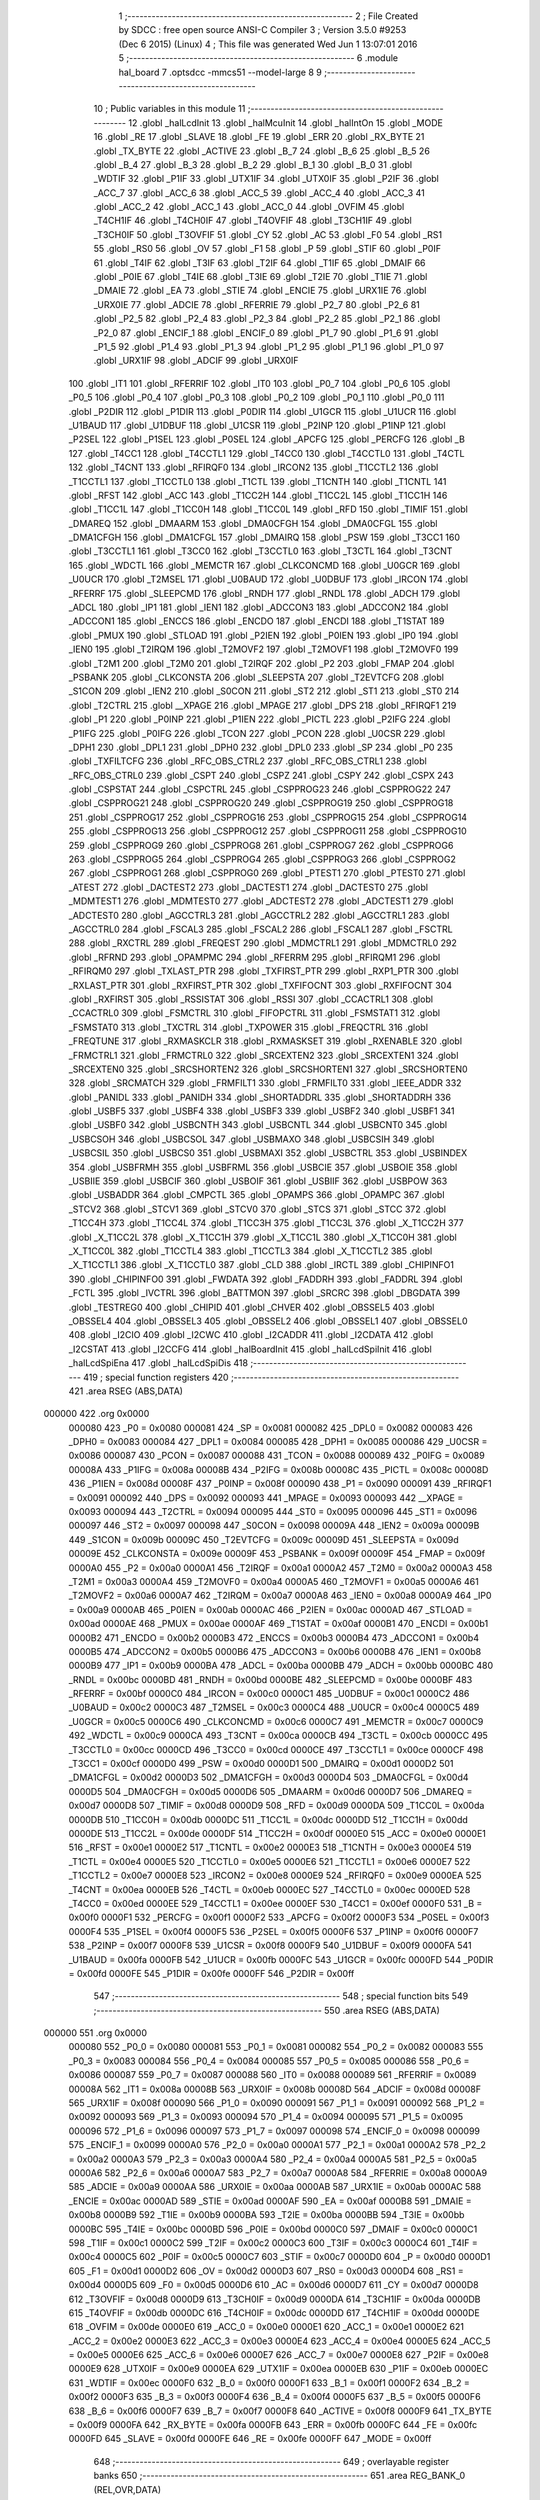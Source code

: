                                       1 ;--------------------------------------------------------
                                      2 ; File Created by SDCC : free open source ANSI-C Compiler
                                      3 ; Version 3.5.0 #9253 (Dec  6 2015) (Linux)
                                      4 ; This file was generated Wed Jun  1 13:07:01 2016
                                      5 ;--------------------------------------------------------
                                      6 	.module hal_board
                                      7 	.optsdcc -mmcs51 --model-large
                                      8 	
                                      9 ;--------------------------------------------------------
                                     10 ; Public variables in this module
                                     11 ;--------------------------------------------------------
                                     12 	.globl _halLcdInit
                                     13 	.globl _halMcuInit
                                     14 	.globl _halIntOn
                                     15 	.globl _MODE
                                     16 	.globl _RE
                                     17 	.globl _SLAVE
                                     18 	.globl _FE
                                     19 	.globl _ERR
                                     20 	.globl _RX_BYTE
                                     21 	.globl _TX_BYTE
                                     22 	.globl _ACTIVE
                                     23 	.globl _B_7
                                     24 	.globl _B_6
                                     25 	.globl _B_5
                                     26 	.globl _B_4
                                     27 	.globl _B_3
                                     28 	.globl _B_2
                                     29 	.globl _B_1
                                     30 	.globl _B_0
                                     31 	.globl _WDTIF
                                     32 	.globl _P1IF
                                     33 	.globl _UTX1IF
                                     34 	.globl _UTX0IF
                                     35 	.globl _P2IF
                                     36 	.globl _ACC_7
                                     37 	.globl _ACC_6
                                     38 	.globl _ACC_5
                                     39 	.globl _ACC_4
                                     40 	.globl _ACC_3
                                     41 	.globl _ACC_2
                                     42 	.globl _ACC_1
                                     43 	.globl _ACC_0
                                     44 	.globl _OVFIM
                                     45 	.globl _T4CH1IF
                                     46 	.globl _T4CH0IF
                                     47 	.globl _T4OVFIF
                                     48 	.globl _T3CH1IF
                                     49 	.globl _T3CH0IF
                                     50 	.globl _T3OVFIF
                                     51 	.globl _CY
                                     52 	.globl _AC
                                     53 	.globl _F0
                                     54 	.globl _RS1
                                     55 	.globl _RS0
                                     56 	.globl _OV
                                     57 	.globl _F1
                                     58 	.globl _P
                                     59 	.globl _STIF
                                     60 	.globl _P0IF
                                     61 	.globl _T4IF
                                     62 	.globl _T3IF
                                     63 	.globl _T2IF
                                     64 	.globl _T1IF
                                     65 	.globl _DMAIF
                                     66 	.globl _P0IE
                                     67 	.globl _T4IE
                                     68 	.globl _T3IE
                                     69 	.globl _T2IE
                                     70 	.globl _T1IE
                                     71 	.globl _DMAIE
                                     72 	.globl _EA
                                     73 	.globl _STIE
                                     74 	.globl _ENCIE
                                     75 	.globl _URX1IE
                                     76 	.globl _URX0IE
                                     77 	.globl _ADCIE
                                     78 	.globl _RFERRIE
                                     79 	.globl _P2_7
                                     80 	.globl _P2_6
                                     81 	.globl _P2_5
                                     82 	.globl _P2_4
                                     83 	.globl _P2_3
                                     84 	.globl _P2_2
                                     85 	.globl _P2_1
                                     86 	.globl _P2_0
                                     87 	.globl _ENCIF_1
                                     88 	.globl _ENCIF_0
                                     89 	.globl _P1_7
                                     90 	.globl _P1_6
                                     91 	.globl _P1_5
                                     92 	.globl _P1_4
                                     93 	.globl _P1_3
                                     94 	.globl _P1_2
                                     95 	.globl _P1_1
                                     96 	.globl _P1_0
                                     97 	.globl _URX1IF
                                     98 	.globl _ADCIF
                                     99 	.globl _URX0IF
                                    100 	.globl _IT1
                                    101 	.globl _RFERRIF
                                    102 	.globl _IT0
                                    103 	.globl _P0_7
                                    104 	.globl _P0_6
                                    105 	.globl _P0_5
                                    106 	.globl _P0_4
                                    107 	.globl _P0_3
                                    108 	.globl _P0_2
                                    109 	.globl _P0_1
                                    110 	.globl _P0_0
                                    111 	.globl _P2DIR
                                    112 	.globl _P1DIR
                                    113 	.globl _P0DIR
                                    114 	.globl _U1GCR
                                    115 	.globl _U1UCR
                                    116 	.globl _U1BAUD
                                    117 	.globl _U1DBUF
                                    118 	.globl _U1CSR
                                    119 	.globl _P2INP
                                    120 	.globl _P1INP
                                    121 	.globl _P2SEL
                                    122 	.globl _P1SEL
                                    123 	.globl _P0SEL
                                    124 	.globl _APCFG
                                    125 	.globl _PERCFG
                                    126 	.globl _B
                                    127 	.globl _T4CC1
                                    128 	.globl _T4CCTL1
                                    129 	.globl _T4CC0
                                    130 	.globl _T4CCTL0
                                    131 	.globl _T4CTL
                                    132 	.globl _T4CNT
                                    133 	.globl _RFIRQF0
                                    134 	.globl _IRCON2
                                    135 	.globl _T1CCTL2
                                    136 	.globl _T1CCTL1
                                    137 	.globl _T1CCTL0
                                    138 	.globl _T1CTL
                                    139 	.globl _T1CNTH
                                    140 	.globl _T1CNTL
                                    141 	.globl _RFST
                                    142 	.globl _ACC
                                    143 	.globl _T1CC2H
                                    144 	.globl _T1CC2L
                                    145 	.globl _T1CC1H
                                    146 	.globl _T1CC1L
                                    147 	.globl _T1CC0H
                                    148 	.globl _T1CC0L
                                    149 	.globl _RFD
                                    150 	.globl _TIMIF
                                    151 	.globl _DMAREQ
                                    152 	.globl _DMAARM
                                    153 	.globl _DMA0CFGH
                                    154 	.globl _DMA0CFGL
                                    155 	.globl _DMA1CFGH
                                    156 	.globl _DMA1CFGL
                                    157 	.globl _DMAIRQ
                                    158 	.globl _PSW
                                    159 	.globl _T3CC1
                                    160 	.globl _T3CCTL1
                                    161 	.globl _T3CC0
                                    162 	.globl _T3CCTL0
                                    163 	.globl _T3CTL
                                    164 	.globl _T3CNT
                                    165 	.globl _WDCTL
                                    166 	.globl _MEMCTR
                                    167 	.globl _CLKCONCMD
                                    168 	.globl _U0GCR
                                    169 	.globl _U0UCR
                                    170 	.globl _T2MSEL
                                    171 	.globl _U0BAUD
                                    172 	.globl _U0DBUF
                                    173 	.globl _IRCON
                                    174 	.globl _RFERRF
                                    175 	.globl _SLEEPCMD
                                    176 	.globl _RNDH
                                    177 	.globl _RNDL
                                    178 	.globl _ADCH
                                    179 	.globl _ADCL
                                    180 	.globl _IP1
                                    181 	.globl _IEN1
                                    182 	.globl _ADCCON3
                                    183 	.globl _ADCCON2
                                    184 	.globl _ADCCON1
                                    185 	.globl _ENCCS
                                    186 	.globl _ENCDO
                                    187 	.globl _ENCDI
                                    188 	.globl _T1STAT
                                    189 	.globl _PMUX
                                    190 	.globl _STLOAD
                                    191 	.globl _P2IEN
                                    192 	.globl _P0IEN
                                    193 	.globl _IP0
                                    194 	.globl _IEN0
                                    195 	.globl _T2IRQM
                                    196 	.globl _T2MOVF2
                                    197 	.globl _T2MOVF1
                                    198 	.globl _T2MOVF0
                                    199 	.globl _T2M1
                                    200 	.globl _T2M0
                                    201 	.globl _T2IRQF
                                    202 	.globl _P2
                                    203 	.globl _FMAP
                                    204 	.globl _PSBANK
                                    205 	.globl _CLKCONSTA
                                    206 	.globl _SLEEPSTA
                                    207 	.globl _T2EVTCFG
                                    208 	.globl _S1CON
                                    209 	.globl _IEN2
                                    210 	.globl _S0CON
                                    211 	.globl _ST2
                                    212 	.globl _ST1
                                    213 	.globl _ST0
                                    214 	.globl _T2CTRL
                                    215 	.globl __XPAGE
                                    216 	.globl _MPAGE
                                    217 	.globl _DPS
                                    218 	.globl _RFIRQF1
                                    219 	.globl _P1
                                    220 	.globl _P0INP
                                    221 	.globl _P1IEN
                                    222 	.globl _PICTL
                                    223 	.globl _P2IFG
                                    224 	.globl _P1IFG
                                    225 	.globl _P0IFG
                                    226 	.globl _TCON
                                    227 	.globl _PCON
                                    228 	.globl _U0CSR
                                    229 	.globl _DPH1
                                    230 	.globl _DPL1
                                    231 	.globl _DPH0
                                    232 	.globl _DPL0
                                    233 	.globl _SP
                                    234 	.globl _P0
                                    235 	.globl _TXFILTCFG
                                    236 	.globl _RFC_OBS_CTRL2
                                    237 	.globl _RFC_OBS_CTRL1
                                    238 	.globl _RFC_OBS_CTRL0
                                    239 	.globl _CSPT
                                    240 	.globl _CSPZ
                                    241 	.globl _CSPY
                                    242 	.globl _CSPX
                                    243 	.globl _CSPSTAT
                                    244 	.globl _CSPCTRL
                                    245 	.globl _CSPPROG23
                                    246 	.globl _CSPPROG22
                                    247 	.globl _CSPPROG21
                                    248 	.globl _CSPPROG20
                                    249 	.globl _CSPPROG19
                                    250 	.globl _CSPPROG18
                                    251 	.globl _CSPPROG17
                                    252 	.globl _CSPPROG16
                                    253 	.globl _CSPPROG15
                                    254 	.globl _CSPPROG14
                                    255 	.globl _CSPPROG13
                                    256 	.globl _CSPPROG12
                                    257 	.globl _CSPPROG11
                                    258 	.globl _CSPPROG10
                                    259 	.globl _CSPPROG9
                                    260 	.globl _CSPPROG8
                                    261 	.globl _CSPPROG7
                                    262 	.globl _CSPPROG6
                                    263 	.globl _CSPPROG5
                                    264 	.globl _CSPPROG4
                                    265 	.globl _CSPPROG3
                                    266 	.globl _CSPPROG2
                                    267 	.globl _CSPPROG1
                                    268 	.globl _CSPPROG0
                                    269 	.globl _PTEST1
                                    270 	.globl _PTEST0
                                    271 	.globl _ATEST
                                    272 	.globl _DACTEST2
                                    273 	.globl _DACTEST1
                                    274 	.globl _DACTEST0
                                    275 	.globl _MDMTEST1
                                    276 	.globl _MDMTEST0
                                    277 	.globl _ADCTEST2
                                    278 	.globl _ADCTEST1
                                    279 	.globl _ADCTEST0
                                    280 	.globl _AGCCTRL3
                                    281 	.globl _AGCCTRL2
                                    282 	.globl _AGCCTRL1
                                    283 	.globl _AGCCTRL0
                                    284 	.globl _FSCAL3
                                    285 	.globl _FSCAL2
                                    286 	.globl _FSCAL1
                                    287 	.globl _FSCTRL
                                    288 	.globl _RXCTRL
                                    289 	.globl _FREQEST
                                    290 	.globl _MDMCTRL1
                                    291 	.globl _MDMCTRL0
                                    292 	.globl _RFRND
                                    293 	.globl _OPAMPMC
                                    294 	.globl _RFERRM
                                    295 	.globl _RFIRQM1
                                    296 	.globl _RFIRQM0
                                    297 	.globl _TXLAST_PTR
                                    298 	.globl _TXFIRST_PTR
                                    299 	.globl _RXP1_PTR
                                    300 	.globl _RXLAST_PTR
                                    301 	.globl _RXFIRST_PTR
                                    302 	.globl _TXFIFOCNT
                                    303 	.globl _RXFIFOCNT
                                    304 	.globl _RXFIRST
                                    305 	.globl _RSSISTAT
                                    306 	.globl _RSSI
                                    307 	.globl _CCACTRL1
                                    308 	.globl _CCACTRL0
                                    309 	.globl _FSMCTRL
                                    310 	.globl _FIFOPCTRL
                                    311 	.globl _FSMSTAT1
                                    312 	.globl _FSMSTAT0
                                    313 	.globl _TXCTRL
                                    314 	.globl _TXPOWER
                                    315 	.globl _FREQCTRL
                                    316 	.globl _FREQTUNE
                                    317 	.globl _RXMASKCLR
                                    318 	.globl _RXMASKSET
                                    319 	.globl _RXENABLE
                                    320 	.globl _FRMCTRL1
                                    321 	.globl _FRMCTRL0
                                    322 	.globl _SRCEXTEN2
                                    323 	.globl _SRCEXTEN1
                                    324 	.globl _SRCEXTEN0
                                    325 	.globl _SRCSHORTEN2
                                    326 	.globl _SRCSHORTEN1
                                    327 	.globl _SRCSHORTEN0
                                    328 	.globl _SRCMATCH
                                    329 	.globl _FRMFILT1
                                    330 	.globl _FRMFILT0
                                    331 	.globl _IEEE_ADDR
                                    332 	.globl _PANIDL
                                    333 	.globl _PANIDH
                                    334 	.globl _SHORTADDRL
                                    335 	.globl _SHORTADDRH
                                    336 	.globl _USBF5
                                    337 	.globl _USBF4
                                    338 	.globl _USBF3
                                    339 	.globl _USBF2
                                    340 	.globl _USBF1
                                    341 	.globl _USBF0
                                    342 	.globl _USBCNTH
                                    343 	.globl _USBCNTL
                                    344 	.globl _USBCNT0
                                    345 	.globl _USBCSOH
                                    346 	.globl _USBCSOL
                                    347 	.globl _USBMAXO
                                    348 	.globl _USBCSIH
                                    349 	.globl _USBCSIL
                                    350 	.globl _USBCS0
                                    351 	.globl _USBMAXI
                                    352 	.globl _USBCTRL
                                    353 	.globl _USBINDEX
                                    354 	.globl _USBFRMH
                                    355 	.globl _USBFRML
                                    356 	.globl _USBCIE
                                    357 	.globl _USBOIE
                                    358 	.globl _USBIIE
                                    359 	.globl _USBCIF
                                    360 	.globl _USBOIF
                                    361 	.globl _USBIIF
                                    362 	.globl _USBPOW
                                    363 	.globl _USBADDR
                                    364 	.globl _CMPCTL
                                    365 	.globl _OPAMPS
                                    366 	.globl _OPAMPC
                                    367 	.globl _STCV2
                                    368 	.globl _STCV1
                                    369 	.globl _STCV0
                                    370 	.globl _STCS
                                    371 	.globl _STCC
                                    372 	.globl _T1CC4H
                                    373 	.globl _T1CC4L
                                    374 	.globl _T1CC3H
                                    375 	.globl _T1CC3L
                                    376 	.globl _X_T1CC2H
                                    377 	.globl _X_T1CC2L
                                    378 	.globl _X_T1CC1H
                                    379 	.globl _X_T1CC1L
                                    380 	.globl _X_T1CC0H
                                    381 	.globl _X_T1CC0L
                                    382 	.globl _T1CCTL4
                                    383 	.globl _T1CCTL3
                                    384 	.globl _X_T1CCTL2
                                    385 	.globl _X_T1CCTL1
                                    386 	.globl _X_T1CCTL0
                                    387 	.globl _CLD
                                    388 	.globl _IRCTL
                                    389 	.globl _CHIPINFO1
                                    390 	.globl _CHIPINFO0
                                    391 	.globl _FWDATA
                                    392 	.globl _FADDRH
                                    393 	.globl _FADDRL
                                    394 	.globl _FCTL
                                    395 	.globl _IVCTRL
                                    396 	.globl _BATTMON
                                    397 	.globl _SRCRC
                                    398 	.globl _DBGDATA
                                    399 	.globl _TESTREG0
                                    400 	.globl _CHIPID
                                    401 	.globl _CHVER
                                    402 	.globl _OBSSEL5
                                    403 	.globl _OBSSEL4
                                    404 	.globl _OBSSEL3
                                    405 	.globl _OBSSEL2
                                    406 	.globl _OBSSEL1
                                    407 	.globl _OBSSEL0
                                    408 	.globl _I2CIO
                                    409 	.globl _I2CWC
                                    410 	.globl _I2CADDR
                                    411 	.globl _I2CDATA
                                    412 	.globl _I2CSTAT
                                    413 	.globl _I2CCFG
                                    414 	.globl _halBoardInit
                                    415 	.globl _halLcdSpiInit
                                    416 	.globl _halLcdSpiEna
                                    417 	.globl _halLcdSpiDis
                                    418 ;--------------------------------------------------------
                                    419 ; special function registers
                                    420 ;--------------------------------------------------------
                                    421 	.area RSEG    (ABS,DATA)
      000000                        422 	.org 0x0000
                           000080   423 _P0	=	0x0080
                           000081   424 _SP	=	0x0081
                           000082   425 _DPL0	=	0x0082
                           000083   426 _DPH0	=	0x0083
                           000084   427 _DPL1	=	0x0084
                           000085   428 _DPH1	=	0x0085
                           000086   429 _U0CSR	=	0x0086
                           000087   430 _PCON	=	0x0087
                           000088   431 _TCON	=	0x0088
                           000089   432 _P0IFG	=	0x0089
                           00008A   433 _P1IFG	=	0x008a
                           00008B   434 _P2IFG	=	0x008b
                           00008C   435 _PICTL	=	0x008c
                           00008D   436 _P1IEN	=	0x008d
                           00008F   437 _P0INP	=	0x008f
                           000090   438 _P1	=	0x0090
                           000091   439 _RFIRQF1	=	0x0091
                           000092   440 _DPS	=	0x0092
                           000093   441 _MPAGE	=	0x0093
                           000093   442 __XPAGE	=	0x0093
                           000094   443 _T2CTRL	=	0x0094
                           000095   444 _ST0	=	0x0095
                           000096   445 _ST1	=	0x0096
                           000097   446 _ST2	=	0x0097
                           000098   447 _S0CON	=	0x0098
                           00009A   448 _IEN2	=	0x009a
                           00009B   449 _S1CON	=	0x009b
                           00009C   450 _T2EVTCFG	=	0x009c
                           00009D   451 _SLEEPSTA	=	0x009d
                           00009E   452 _CLKCONSTA	=	0x009e
                           00009F   453 _PSBANK	=	0x009f
                           00009F   454 _FMAP	=	0x009f
                           0000A0   455 _P2	=	0x00a0
                           0000A1   456 _T2IRQF	=	0x00a1
                           0000A2   457 _T2M0	=	0x00a2
                           0000A3   458 _T2M1	=	0x00a3
                           0000A4   459 _T2MOVF0	=	0x00a4
                           0000A5   460 _T2MOVF1	=	0x00a5
                           0000A6   461 _T2MOVF2	=	0x00a6
                           0000A7   462 _T2IRQM	=	0x00a7
                           0000A8   463 _IEN0	=	0x00a8
                           0000A9   464 _IP0	=	0x00a9
                           0000AB   465 _P0IEN	=	0x00ab
                           0000AC   466 _P2IEN	=	0x00ac
                           0000AD   467 _STLOAD	=	0x00ad
                           0000AE   468 _PMUX	=	0x00ae
                           0000AF   469 _T1STAT	=	0x00af
                           0000B1   470 _ENCDI	=	0x00b1
                           0000B2   471 _ENCDO	=	0x00b2
                           0000B3   472 _ENCCS	=	0x00b3
                           0000B4   473 _ADCCON1	=	0x00b4
                           0000B5   474 _ADCCON2	=	0x00b5
                           0000B6   475 _ADCCON3	=	0x00b6
                           0000B8   476 _IEN1	=	0x00b8
                           0000B9   477 _IP1	=	0x00b9
                           0000BA   478 _ADCL	=	0x00ba
                           0000BB   479 _ADCH	=	0x00bb
                           0000BC   480 _RNDL	=	0x00bc
                           0000BD   481 _RNDH	=	0x00bd
                           0000BE   482 _SLEEPCMD	=	0x00be
                           0000BF   483 _RFERRF	=	0x00bf
                           0000C0   484 _IRCON	=	0x00c0
                           0000C1   485 _U0DBUF	=	0x00c1
                           0000C2   486 _U0BAUD	=	0x00c2
                           0000C3   487 _T2MSEL	=	0x00c3
                           0000C4   488 _U0UCR	=	0x00c4
                           0000C5   489 _U0GCR	=	0x00c5
                           0000C6   490 _CLKCONCMD	=	0x00c6
                           0000C7   491 _MEMCTR	=	0x00c7
                           0000C9   492 _WDCTL	=	0x00c9
                           0000CA   493 _T3CNT	=	0x00ca
                           0000CB   494 _T3CTL	=	0x00cb
                           0000CC   495 _T3CCTL0	=	0x00cc
                           0000CD   496 _T3CC0	=	0x00cd
                           0000CE   497 _T3CCTL1	=	0x00ce
                           0000CF   498 _T3CC1	=	0x00cf
                           0000D0   499 _PSW	=	0x00d0
                           0000D1   500 _DMAIRQ	=	0x00d1
                           0000D2   501 _DMA1CFGL	=	0x00d2
                           0000D3   502 _DMA1CFGH	=	0x00d3
                           0000D4   503 _DMA0CFGL	=	0x00d4
                           0000D5   504 _DMA0CFGH	=	0x00d5
                           0000D6   505 _DMAARM	=	0x00d6
                           0000D7   506 _DMAREQ	=	0x00d7
                           0000D8   507 _TIMIF	=	0x00d8
                           0000D9   508 _RFD	=	0x00d9
                           0000DA   509 _T1CC0L	=	0x00da
                           0000DB   510 _T1CC0H	=	0x00db
                           0000DC   511 _T1CC1L	=	0x00dc
                           0000DD   512 _T1CC1H	=	0x00dd
                           0000DE   513 _T1CC2L	=	0x00de
                           0000DF   514 _T1CC2H	=	0x00df
                           0000E0   515 _ACC	=	0x00e0
                           0000E1   516 _RFST	=	0x00e1
                           0000E2   517 _T1CNTL	=	0x00e2
                           0000E3   518 _T1CNTH	=	0x00e3
                           0000E4   519 _T1CTL	=	0x00e4
                           0000E5   520 _T1CCTL0	=	0x00e5
                           0000E6   521 _T1CCTL1	=	0x00e6
                           0000E7   522 _T1CCTL2	=	0x00e7
                           0000E8   523 _IRCON2	=	0x00e8
                           0000E9   524 _RFIRQF0	=	0x00e9
                           0000EA   525 _T4CNT	=	0x00ea
                           0000EB   526 _T4CTL	=	0x00eb
                           0000EC   527 _T4CCTL0	=	0x00ec
                           0000ED   528 _T4CC0	=	0x00ed
                           0000EE   529 _T4CCTL1	=	0x00ee
                           0000EF   530 _T4CC1	=	0x00ef
                           0000F0   531 _B	=	0x00f0
                           0000F1   532 _PERCFG	=	0x00f1
                           0000F2   533 _APCFG	=	0x00f2
                           0000F3   534 _P0SEL	=	0x00f3
                           0000F4   535 _P1SEL	=	0x00f4
                           0000F5   536 _P2SEL	=	0x00f5
                           0000F6   537 _P1INP	=	0x00f6
                           0000F7   538 _P2INP	=	0x00f7
                           0000F8   539 _U1CSR	=	0x00f8
                           0000F9   540 _U1DBUF	=	0x00f9
                           0000FA   541 _U1BAUD	=	0x00fa
                           0000FB   542 _U1UCR	=	0x00fb
                           0000FC   543 _U1GCR	=	0x00fc
                           0000FD   544 _P0DIR	=	0x00fd
                           0000FE   545 _P1DIR	=	0x00fe
                           0000FF   546 _P2DIR	=	0x00ff
                                    547 ;--------------------------------------------------------
                                    548 ; special function bits
                                    549 ;--------------------------------------------------------
                                    550 	.area RSEG    (ABS,DATA)
      000000                        551 	.org 0x0000
                           000080   552 _P0_0	=	0x0080
                           000081   553 _P0_1	=	0x0081
                           000082   554 _P0_2	=	0x0082
                           000083   555 _P0_3	=	0x0083
                           000084   556 _P0_4	=	0x0084
                           000085   557 _P0_5	=	0x0085
                           000086   558 _P0_6	=	0x0086
                           000087   559 _P0_7	=	0x0087
                           000088   560 _IT0	=	0x0088
                           000089   561 _RFERRIF	=	0x0089
                           00008A   562 _IT1	=	0x008a
                           00008B   563 _URX0IF	=	0x008b
                           00008D   564 _ADCIF	=	0x008d
                           00008F   565 _URX1IF	=	0x008f
                           000090   566 _P1_0	=	0x0090
                           000091   567 _P1_1	=	0x0091
                           000092   568 _P1_2	=	0x0092
                           000093   569 _P1_3	=	0x0093
                           000094   570 _P1_4	=	0x0094
                           000095   571 _P1_5	=	0x0095
                           000096   572 _P1_6	=	0x0096
                           000097   573 _P1_7	=	0x0097
                           000098   574 _ENCIF_0	=	0x0098
                           000099   575 _ENCIF_1	=	0x0099
                           0000A0   576 _P2_0	=	0x00a0
                           0000A1   577 _P2_1	=	0x00a1
                           0000A2   578 _P2_2	=	0x00a2
                           0000A3   579 _P2_3	=	0x00a3
                           0000A4   580 _P2_4	=	0x00a4
                           0000A5   581 _P2_5	=	0x00a5
                           0000A6   582 _P2_6	=	0x00a6
                           0000A7   583 _P2_7	=	0x00a7
                           0000A8   584 _RFERRIE	=	0x00a8
                           0000A9   585 _ADCIE	=	0x00a9
                           0000AA   586 _URX0IE	=	0x00aa
                           0000AB   587 _URX1IE	=	0x00ab
                           0000AC   588 _ENCIE	=	0x00ac
                           0000AD   589 _STIE	=	0x00ad
                           0000AF   590 _EA	=	0x00af
                           0000B8   591 _DMAIE	=	0x00b8
                           0000B9   592 _T1IE	=	0x00b9
                           0000BA   593 _T2IE	=	0x00ba
                           0000BB   594 _T3IE	=	0x00bb
                           0000BC   595 _T4IE	=	0x00bc
                           0000BD   596 _P0IE	=	0x00bd
                           0000C0   597 _DMAIF	=	0x00c0
                           0000C1   598 _T1IF	=	0x00c1
                           0000C2   599 _T2IF	=	0x00c2
                           0000C3   600 _T3IF	=	0x00c3
                           0000C4   601 _T4IF	=	0x00c4
                           0000C5   602 _P0IF	=	0x00c5
                           0000C7   603 _STIF	=	0x00c7
                           0000D0   604 _P	=	0x00d0
                           0000D1   605 _F1	=	0x00d1
                           0000D2   606 _OV	=	0x00d2
                           0000D3   607 _RS0	=	0x00d3
                           0000D4   608 _RS1	=	0x00d4
                           0000D5   609 _F0	=	0x00d5
                           0000D6   610 _AC	=	0x00d6
                           0000D7   611 _CY	=	0x00d7
                           0000D8   612 _T3OVFIF	=	0x00d8
                           0000D9   613 _T3CH0IF	=	0x00d9
                           0000DA   614 _T3CH1IF	=	0x00da
                           0000DB   615 _T4OVFIF	=	0x00db
                           0000DC   616 _T4CH0IF	=	0x00dc
                           0000DD   617 _T4CH1IF	=	0x00dd
                           0000DE   618 _OVFIM	=	0x00de
                           0000E0   619 _ACC_0	=	0x00e0
                           0000E1   620 _ACC_1	=	0x00e1
                           0000E2   621 _ACC_2	=	0x00e2
                           0000E3   622 _ACC_3	=	0x00e3
                           0000E4   623 _ACC_4	=	0x00e4
                           0000E5   624 _ACC_5	=	0x00e5
                           0000E6   625 _ACC_6	=	0x00e6
                           0000E7   626 _ACC_7	=	0x00e7
                           0000E8   627 _P2IF	=	0x00e8
                           0000E9   628 _UTX0IF	=	0x00e9
                           0000EA   629 _UTX1IF	=	0x00ea
                           0000EB   630 _P1IF	=	0x00eb
                           0000EC   631 _WDTIF	=	0x00ec
                           0000F0   632 _B_0	=	0x00f0
                           0000F1   633 _B_1	=	0x00f1
                           0000F2   634 _B_2	=	0x00f2
                           0000F3   635 _B_3	=	0x00f3
                           0000F4   636 _B_4	=	0x00f4
                           0000F5   637 _B_5	=	0x00f5
                           0000F6   638 _B_6	=	0x00f6
                           0000F7   639 _B_7	=	0x00f7
                           0000F8   640 _ACTIVE	=	0x00f8
                           0000F9   641 _TX_BYTE	=	0x00f9
                           0000FA   642 _RX_BYTE	=	0x00fa
                           0000FB   643 _ERR	=	0x00fb
                           0000FC   644 _FE	=	0x00fc
                           0000FD   645 _SLAVE	=	0x00fd
                           0000FE   646 _RE	=	0x00fe
                           0000FF   647 _MODE	=	0x00ff
                                    648 ;--------------------------------------------------------
                                    649 ; overlayable register banks
                                    650 ;--------------------------------------------------------
                                    651 	.area REG_BANK_0	(REL,OVR,DATA)
      000000                        652 	.ds 8
                                    653 ;--------------------------------------------------------
                                    654 ; internal ram data
                                    655 ;--------------------------------------------------------
                                    656 	.area DSEG    (DATA)
                                    657 ;--------------------------------------------------------
                                    658 ; overlayable items in internal ram 
                                    659 ;--------------------------------------------------------
                                    660 	.area	OSEG    (OVR,DATA)
                                    661 ;--------------------------------------------------------
                                    662 ; indirectly addressable internal ram data
                                    663 ;--------------------------------------------------------
                                    664 	.area ISEG    (DATA)
                                    665 ;--------------------------------------------------------
                                    666 ; absolute internal ram data
                                    667 ;--------------------------------------------------------
                                    668 	.area IABS    (ABS,DATA)
                                    669 	.area IABS    (ABS,DATA)
                                    670 ;--------------------------------------------------------
                                    671 ; bit data
                                    672 ;--------------------------------------------------------
                                    673 	.area BSEG    (BIT)
                                    674 ;--------------------------------------------------------
                                    675 ; paged external ram data
                                    676 ;--------------------------------------------------------
                                    677 	.area PSEG    (PAG,XDATA)
                                    678 ;--------------------------------------------------------
                                    679 ; external ram data
                                    680 ;--------------------------------------------------------
                                    681 	.area XSEG    (XDATA)
                           006230   682 _I2CCFG	=	0x6230
                           006231   683 _I2CSTAT	=	0x6231
                           006232   684 _I2CDATA	=	0x6232
                           006233   685 _I2CADDR	=	0x6233
                           006234   686 _I2CWC	=	0x6234
                           006235   687 _I2CIO	=	0x6235
                           006243   688 _OBSSEL0	=	0x6243
                           006244   689 _OBSSEL1	=	0x6244
                           006245   690 _OBSSEL2	=	0x6245
                           006246   691 _OBSSEL3	=	0x6246
                           006247   692 _OBSSEL4	=	0x6247
                           006248   693 _OBSSEL5	=	0x6248
                           006249   694 _CHVER	=	0x6249
                           00624A   695 _CHIPID	=	0x624a
                           00624B   696 _TESTREG0	=	0x624b
                           006260   697 _DBGDATA	=	0x6260
                           006262   698 _SRCRC	=	0x6262
                           006264   699 _BATTMON	=	0x6264
                           006265   700 _IVCTRL	=	0x6265
                           006270   701 _FCTL	=	0x6270
                           006271   702 _FADDRL	=	0x6271
                           006272   703 _FADDRH	=	0x6272
                           006273   704 _FWDATA	=	0x6273
                           006276   705 _CHIPINFO0	=	0x6276
                           006277   706 _CHIPINFO1	=	0x6277
                           006281   707 _IRCTL	=	0x6281
                           006290   708 _CLD	=	0x6290
                           0062A0   709 _X_T1CCTL0	=	0x62a0
                           0062A1   710 _X_T1CCTL1	=	0x62a1
                           0062A2   711 _X_T1CCTL2	=	0x62a2
                           0062A3   712 _T1CCTL3	=	0x62a3
                           0062A4   713 _T1CCTL4	=	0x62a4
                           0062A6   714 _X_T1CC0L	=	0x62a6
                           0062A7   715 _X_T1CC0H	=	0x62a7
                           0062A8   716 _X_T1CC1L	=	0x62a8
                           0062A9   717 _X_T1CC1H	=	0x62a9
                           0062AA   718 _X_T1CC2L	=	0x62aa
                           0062AB   719 _X_T1CC2H	=	0x62ab
                           0062AC   720 _T1CC3L	=	0x62ac
                           0062AD   721 _T1CC3H	=	0x62ad
                           0062AE   722 _T1CC4L	=	0x62ae
                           0062AF   723 _T1CC4H	=	0x62af
                           0062B0   724 _STCC	=	0x62b0
                           0062B1   725 _STCS	=	0x62b1
                           0062B2   726 _STCV0	=	0x62b2
                           0062B3   727 _STCV1	=	0x62b3
                           0062B4   728 _STCV2	=	0x62b4
                           0062C0   729 _OPAMPC	=	0x62c0
                           0062C1   730 _OPAMPS	=	0x62c1
                           0062D0   731 _CMPCTL	=	0x62d0
                           006200   732 _USBADDR	=	0x6200
                           006201   733 _USBPOW	=	0x6201
                           006202   734 _USBIIF	=	0x6202
                           006204   735 _USBOIF	=	0x6204
                           006206   736 _USBCIF	=	0x6206
                           006207   737 _USBIIE	=	0x6207
                           006209   738 _USBOIE	=	0x6209
                           00620B   739 _USBCIE	=	0x620b
                           00620C   740 _USBFRML	=	0x620c
                           00620D   741 _USBFRMH	=	0x620d
                           00620E   742 _USBINDEX	=	0x620e
                           00620F   743 _USBCTRL	=	0x620f
                           006210   744 _USBMAXI	=	0x6210
                           006211   745 _USBCS0	=	0x6211
                           006211   746 _USBCSIL	=	0x6211
                           006212   747 _USBCSIH	=	0x6212
                           006213   748 _USBMAXO	=	0x6213
                           006214   749 _USBCSOL	=	0x6214
                           006215   750 _USBCSOH	=	0x6215
                           006216   751 _USBCNT0	=	0x6216
                           006216   752 _USBCNTL	=	0x6216
                           006217   753 _USBCNTH	=	0x6217
                           006220   754 _USBF0	=	0x6220
                           006222   755 _USBF1	=	0x6222
                           006224   756 _USBF2	=	0x6224
                           006226   757 _USBF3	=	0x6226
                           006228   758 _USBF4	=	0x6228
                           00622A   759 _USBF5	=	0x622a
                           006174   760 _SHORTADDRH	=	0x6174
                           006175   761 _SHORTADDRL	=	0x6175
                           006172   762 _PANIDH	=	0x6172
                           006173   763 _PANIDL	=	0x6173
                           00616A   764 _IEEE_ADDR	=	0x616a
                           006180   765 _FRMFILT0	=	0x6180
                           006181   766 _FRMFILT1	=	0x6181
                           006182   767 _SRCMATCH	=	0x6182
                           006183   768 _SRCSHORTEN0	=	0x6183
                           006184   769 _SRCSHORTEN1	=	0x6184
                           006185   770 _SRCSHORTEN2	=	0x6185
                           006186   771 _SRCEXTEN0	=	0x6186
                           006187   772 _SRCEXTEN1	=	0x6187
                           006188   773 _SRCEXTEN2	=	0x6188
                           006189   774 _FRMCTRL0	=	0x6189
                           00618A   775 _FRMCTRL1	=	0x618a
                           00618B   776 _RXENABLE	=	0x618b
                           00618C   777 _RXMASKSET	=	0x618c
                           00618D   778 _RXMASKCLR	=	0x618d
                           00618E   779 _FREQTUNE	=	0x618e
                           00618F   780 _FREQCTRL	=	0x618f
                           006190   781 _TXPOWER	=	0x6190
                           006191   782 _TXCTRL	=	0x6191
                           006192   783 _FSMSTAT0	=	0x6192
                           006193   784 _FSMSTAT1	=	0x6193
                           006194   785 _FIFOPCTRL	=	0x6194
                           006195   786 _FSMCTRL	=	0x6195
                           006196   787 _CCACTRL0	=	0x6196
                           006197   788 _CCACTRL1	=	0x6197
                           006198   789 _RSSI	=	0x6198
                           006199   790 _RSSISTAT	=	0x6199
                           00619A   791 _RXFIRST	=	0x619a
                           00619B   792 _RXFIFOCNT	=	0x619b
                           00619C   793 _TXFIFOCNT	=	0x619c
                           00619D   794 _RXFIRST_PTR	=	0x619d
                           00619E   795 _RXLAST_PTR	=	0x619e
                           00619F   796 _RXP1_PTR	=	0x619f
                           0061A1   797 _TXFIRST_PTR	=	0x61a1
                           0061A2   798 _TXLAST_PTR	=	0x61a2
                           0061A3   799 _RFIRQM0	=	0x61a3
                           0061A4   800 _RFIRQM1	=	0x61a4
                           0061A5   801 _RFERRM	=	0x61a5
                           0061A6   802 _OPAMPMC	=	0x61a6
                           0061A7   803 _RFRND	=	0x61a7
                           0061A8   804 _MDMCTRL0	=	0x61a8
                           0061A9   805 _MDMCTRL1	=	0x61a9
                           0061AA   806 _FREQEST	=	0x61aa
                           0061AB   807 _RXCTRL	=	0x61ab
                           0061AC   808 _FSCTRL	=	0x61ac
                           0061AE   809 _FSCAL1	=	0x61ae
                           0061AF   810 _FSCAL2	=	0x61af
                           0061B0   811 _FSCAL3	=	0x61b0
                           0061B1   812 _AGCCTRL0	=	0x61b1
                           0061B2   813 _AGCCTRL1	=	0x61b2
                           0061B3   814 _AGCCTRL2	=	0x61b3
                           0061B4   815 _AGCCTRL3	=	0x61b4
                           0061B5   816 _ADCTEST0	=	0x61b5
                           0061B6   817 _ADCTEST1	=	0x61b6
                           0061B7   818 _ADCTEST2	=	0x61b7
                           0061B8   819 _MDMTEST0	=	0x61b8
                           0061B9   820 _MDMTEST1	=	0x61b9
                           0061BA   821 _DACTEST0	=	0x61ba
                           0061BB   822 _DACTEST1	=	0x61bb
                           0061BC   823 _DACTEST2	=	0x61bc
                           0061BD   824 _ATEST	=	0x61bd
                           0061BE   825 _PTEST0	=	0x61be
                           0061BF   826 _PTEST1	=	0x61bf
                           0061C0   827 _CSPPROG0	=	0x61c0
                           0061C1   828 _CSPPROG1	=	0x61c1
                           0061C2   829 _CSPPROG2	=	0x61c2
                           0061C3   830 _CSPPROG3	=	0x61c3
                           0061C4   831 _CSPPROG4	=	0x61c4
                           0061C5   832 _CSPPROG5	=	0x61c5
                           0061C6   833 _CSPPROG6	=	0x61c6
                           0061C7   834 _CSPPROG7	=	0x61c7
                           0061C8   835 _CSPPROG8	=	0x61c8
                           0061C9   836 _CSPPROG9	=	0x61c9
                           0061CA   837 _CSPPROG10	=	0x61ca
                           0061CB   838 _CSPPROG11	=	0x61cb
                           0061CC   839 _CSPPROG12	=	0x61cc
                           0061CD   840 _CSPPROG13	=	0x61cd
                           0061CE   841 _CSPPROG14	=	0x61ce
                           0061CF   842 _CSPPROG15	=	0x61cf
                           0061D0   843 _CSPPROG16	=	0x61d0
                           0061D1   844 _CSPPROG17	=	0x61d1
                           0061D2   845 _CSPPROG18	=	0x61d2
                           0061D3   846 _CSPPROG19	=	0x61d3
                           0061D4   847 _CSPPROG20	=	0x61d4
                           0061D5   848 _CSPPROG21	=	0x61d5
                           0061D6   849 _CSPPROG22	=	0x61d6
                           0061D7   850 _CSPPROG23	=	0x61d7
                           0061E0   851 _CSPCTRL	=	0x61e0
                           0061E1   852 _CSPSTAT	=	0x61e1
                           0061E2   853 _CSPX	=	0x61e2
                           0061E3   854 _CSPY	=	0x61e3
                           0061E4   855 _CSPZ	=	0x61e4
                           0061E5   856 _CSPT	=	0x61e5
                           0061EB   857 _RFC_OBS_CTRL0	=	0x61eb
                           0061EC   858 _RFC_OBS_CTRL1	=	0x61ec
                           0061ED   859 _RFC_OBS_CTRL2	=	0x61ed
                           0061FA   860 _TXFILTCFG	=	0x61fa
                                    861 ;--------------------------------------------------------
                                    862 ; absolute external ram data
                                    863 ;--------------------------------------------------------
                                    864 	.area XABS    (ABS,XDATA)
                                    865 ;--------------------------------------------------------
                                    866 ; external initialized ram data
                                    867 ;--------------------------------------------------------
                                    868 	.area XISEG   (XDATA)
                                    869 	.area HOME    (CODE)
                                    870 	.area GSINIT0 (CODE)
                                    871 	.area GSINIT1 (CODE)
                                    872 	.area GSINIT2 (CODE)
                                    873 	.area GSINIT3 (CODE)
                                    874 	.area GSINIT4 (CODE)
                                    875 	.area GSINIT5 (CODE)
                                    876 	.area GSINIT  (CODE)
                                    877 	.area GSFINAL (CODE)
                                    878 	.area CSEG    (CODE)
                                    879 ;--------------------------------------------------------
                                    880 ; global & static initialisations
                                    881 ;--------------------------------------------------------
                                    882 	.area HOME    (CODE)
                                    883 	.area GSINIT  (CODE)
                                    884 	.area GSFINAL (CODE)
                                    885 	.area GSINIT  (CODE)
                                    886 ;--------------------------------------------------------
                                    887 ; Home
                                    888 ;--------------------------------------------------------
                                    889 	.area HOME    (CODE)
                                    890 	.area HOME    (CODE)
                                    891 ;--------------------------------------------------------
                                    892 ; code
                                    893 ;--------------------------------------------------------
                                    894 	.area CSEG    (CODE)
                                    895 ;------------------------------------------------------------
                                    896 ;Allocation info for local variables in function 'halBoardInit'
                                    897 ;------------------------------------------------------------
                                    898 ;	/home/timvandermeij/Documenten/Universiteit/5/Masterclass/Code/playground/texas-instruments/src/cc2530/../../lib/cc-usb-firmware/targets/srf05_soc/hal_board.c:52: void halBoardInit(void)
                                    899 ;	-----------------------------------------
                                    900 ;	 function halBoardInit
                                    901 ;	-----------------------------------------
      0003A6                        902 _halBoardInit:
                           000007   903 	ar7 = 0x07
                           000006   904 	ar6 = 0x06
                           000005   905 	ar5 = 0x05
                           000004   906 	ar4 = 0x04
                           000003   907 	ar3 = 0x03
                           000002   908 	ar2 = 0x02
                           000001   909 	ar1 = 0x01
                           000000   910 	ar0 = 0x00
                                    911 ;	/home/timvandermeij/Documenten/Universiteit/5/Masterclass/Code/playground/texas-instruments/src/cc2530/../../lib/cc-usb-firmware/targets/srf05_soc/hal_board.c:54: halMcuInit();
      0003A6 12 02 B5         [24]  912 	lcall	_halMcuInit
                                    913 ;	/home/timvandermeij/Documenten/Universiteit/5/Masterclass/Code/playground/texas-instruments/src/cc2530/../../lib/cc-usb-firmware/targets/srf05_soc/hal_board.c:62: MCU_IO_DIR_OUTPUT(HAL_BOARD_IO_LED_1_PORT, HAL_BOARD_IO_LED_1_PIN);
      0003A9 43 FE 01         [24]  914 	orl	_P1DIR,#0x01
                                    915 ;	/home/timvandermeij/Documenten/Universiteit/5/Masterclass/Code/playground/texas-instruments/src/cc2530/../../lib/cc-usb-firmware/targets/srf05_soc/hal_board.c:63: HAL_LED_CLR_1();
      0003AC C2 90            [12]  916 	clr	_P1_0
                                    917 ;	/home/timvandermeij/Documenten/Universiteit/5/Masterclass/Code/playground/texas-instruments/src/cc2530/../../lib/cc-usb-firmware/targets/srf05_soc/hal_board.c:64: MCU_IO_DIR_OUTPUT(HAL_BOARD_IO_LED_2_PORT, HAL_BOARD_IO_LED_2_PIN);
      0003AE 43 FE 02         [24]  918 	orl	_P1DIR,#0x02
                                    919 ;	/home/timvandermeij/Documenten/Universiteit/5/Masterclass/Code/playground/texas-instruments/src/cc2530/../../lib/cc-usb-firmware/targets/srf05_soc/hal_board.c:65: HAL_LED_CLR_2();
      0003B1 C2 91            [12]  920 	clr	_P1_1
                                    921 ;	/home/timvandermeij/Documenten/Universiteit/5/Masterclass/Code/playground/texas-instruments/src/cc2530/../../lib/cc-usb-firmware/targets/srf05_soc/hal_board.c:66: MCU_IO_DIR_OUTPUT(HAL_BOARD_IO_LED_3_PORT, HAL_BOARD_IO_LED_3_PIN);
      0003B3 43 FE 10         [24]  922 	orl	_P1DIR,#0x10
                                    923 ;	/home/timvandermeij/Documenten/Universiteit/5/Masterclass/Code/playground/texas-instruments/src/cc2530/../../lib/cc-usb-firmware/targets/srf05_soc/hal_board.c:67: HAL_LED_CLR_3();
      0003B6 C2 94            [12]  924 	clr	_P1_4
                                    925 ;	/home/timvandermeij/Documenten/Universiteit/5/Masterclass/Code/playground/texas-instruments/src/cc2530/../../lib/cc-usb-firmware/targets/srf05_soc/hal_board.c:68: MCU_IO_DIR_OUTPUT(HAL_BOARD_IO_LED_4_PORT, HAL_BOARD_IO_LED_4_PIN);
      0003B8 43 FD 02         [24]  926 	orl	_P0DIR,#0x02
                                    927 ;	/home/timvandermeij/Documenten/Universiteit/5/Masterclass/Code/playground/texas-instruments/src/cc2530/../../lib/cc-usb-firmware/targets/srf05_soc/hal_board.c:69: HAL_LED_CLR_4();
      0003BB C2 81            [12]  928 	clr	_P0_1
                                    929 ;	/home/timvandermeij/Documenten/Universiteit/5/Masterclass/Code/playground/texas-instruments/src/cc2530/../../lib/cc-usb-firmware/targets/srf05_soc/hal_board.c:73: MCU_IO_INPUT(HAL_BOARD_IO_BTN_1_PORT, HAL_BOARD_IO_BTN_1_PIN, MCU_IO_TRISTATE);
      0003BD AF F3            [24]  930 	mov	r7,_P0SEL
      0003BF 74 FD            [12]  931 	mov	a,#0xFD
      0003C1 5F               [12]  932 	anl	a,r7
      0003C2 F5 F3            [12]  933 	mov	_P0SEL,a
      0003C4 AF FD            [24]  934 	mov	r7,_P0DIR
      0003C6 74 FD            [12]  935 	mov	a,#0xFD
      0003C8 5F               [12]  936 	anl	a,r7
      0003C9 F5 FD            [12]  937 	mov	_P0DIR,a
      0003CB 43 8F 02         [24]  938 	orl	_P0INP,#0x02
                                    939 ;	/home/timvandermeij/Documenten/Universiteit/5/Masterclass/Code/playground/texas-instruments/src/cc2530/../../lib/cc-usb-firmware/targets/srf05_soc/hal_board.c:76: MCU_IO_INPUT(HAL_BOARD_IO_JOY_MOVE_PORT, HAL_BOARD_IO_JOY_MOVE_PIN, \
      0003CE AF F5            [24]  940 	mov	r7,_P2SEL
      0003D0 74 FE            [12]  941 	mov	a,#0xFE
      0003D2 5F               [12]  942 	anl	a,r7
      0003D3 F5 F5            [12]  943 	mov	_P2SEL,a
      0003D5 AF FF            [24]  944 	mov	r7,_P2DIR
      0003D7 74 FE            [12]  945 	mov	a,#0xFE
      0003D9 5F               [12]  946 	anl	a,r7
      0003DA F5 FF            [12]  947 	mov	_P2DIR,a
      0003DC 43 F7 01         [24]  948 	orl	_P2INP,#0x01
                                    949 ;	/home/timvandermeij/Documenten/Universiteit/5/Masterclass/Code/playground/texas-instruments/src/cc2530/../../lib/cc-usb-firmware/targets/srf05_soc/hal_board.c:80: MCU_IO_PERIPHERAL(HAL_BOARD_IO_JOYSTICK_ADC_PORT, HAL_BOARD_IO_JOYSTICK_ADC_PIN);
      0003DF 43 F3 40         [24]  950 	orl	_P0SEL,#0x40
                                    951 ;	/home/timvandermeij/Documenten/Universiteit/5/Masterclass/Code/playground/texas-instruments/src/cc2530/../../lib/cc-usb-firmware/targets/srf05_soc/hal_board.c:83: halLcdSpiInit();
      0003E2 12 03 EB         [24]  952 	lcall	_halLcdSpiInit
                                    953 ;	/home/timvandermeij/Documenten/Universiteit/5/Masterclass/Code/playground/texas-instruments/src/cc2530/../../lib/cc-usb-firmware/targets/srf05_soc/hal_board.c:84: halLcdInit();
      0003E5 12 00 00         [24]  954 	lcall	_halLcdInit
                                    955 ;	/home/timvandermeij/Documenten/Universiteit/5/Masterclass/Code/playground/texas-instruments/src/cc2530/../../lib/cc-usb-firmware/targets/srf05_soc/hal_board.c:86: halIntOn();
      0003E8 02 02 04         [24]  956 	ljmp	_halIntOn
                                    957 ;------------------------------------------------------------
                                    958 ;Allocation info for local variables in function 'halLcdSpiInit'
                                    959 ;------------------------------------------------------------
                                    960 ;baud_exponent             Allocated to registers r7 
                                    961 ;baud_mantissa             Allocated to registers 
                                    962 ;------------------------------------------------------------
                                    963 ;	/home/timvandermeij/Documenten/Universiteit/5/Masterclass/Code/playground/texas-instruments/src/cc2530/../../lib/cc-usb-firmware/targets/srf05_soc/hal_board.c:99: void halLcdSpiInit(void)
                                    964 ;	-----------------------------------------
                                    965 ;	 function halLcdSpiInit
                                    966 ;	-----------------------------------------
      0003EB                        967 _halLcdSpiInit:
                                    968 ;	/home/timvandermeij/Documenten/Universiteit/5/Masterclass/Code/playground/texas-instruments/src/cc2530/../../lib/cc-usb-firmware/targets/srf05_soc/hal_board.c:106: PERCFG |= 0x02;
      0003EB 43 F1 02         [24]  969 	orl	_PERCFG,#0x02
                                    970 ;	/home/timvandermeij/Documenten/Universiteit/5/Masterclass/Code/playground/texas-instruments/src/cc2530/../../lib/cc-usb-firmware/targets/srf05_soc/hal_board.c:109: MCU_IO_PERIPHERAL(HAL_BOARD_IO_SPI_MISO_PORT, HAL_BOARD_IO_SPI_MISO_PIN);
      0003EE 43 F4 80         [24]  971 	orl	_P1SEL,#0x80
                                    972 ;	/home/timvandermeij/Documenten/Universiteit/5/Masterclass/Code/playground/texas-instruments/src/cc2530/../../lib/cc-usb-firmware/targets/srf05_soc/hal_board.c:110: MCU_IO_PERIPHERAL(HAL_BOARD_IO_SPI_MOSI_PORT, HAL_BOARD_IO_SPI_MOSI_PIN);
      0003F1 43 F4 40         [24]  973 	orl	_P1SEL,#0x40
                                    974 ;	/home/timvandermeij/Documenten/Universiteit/5/Masterclass/Code/playground/texas-instruments/src/cc2530/../../lib/cc-usb-firmware/targets/srf05_soc/hal_board.c:111: MCU_IO_PERIPHERAL(HAL_BOARD_IO_SPI_CLK_PORT,  HAL_BOARD_IO_SPI_CLK_PIN);
      0003F4 43 F4 20         [24]  975 	orl	_P1SEL,#0x20
                                    976 ;	/home/timvandermeij/Documenten/Universiteit/5/Masterclass/Code/playground/texas-instruments/src/cc2530/../../lib/cc-usb-firmware/targets/srf05_soc/hal_board.c:117: baud_exponent = 15 + CC2530_GET_CLKSPD();
      0003F7 74 01            [12]  977 	mov	a,#0x01
      0003F9 55 9E            [12]  978 	anl	a,_CLKCONSTA
      0003FB 24 0F            [12]  979 	add	a,#0x0F
      0003FD FF               [12]  980 	mov	r7,a
                                    981 ;	/home/timvandermeij/Documenten/Universiteit/5/Masterclass/Code/playground/texas-instruments/src/cc2530/../../lib/cc-usb-firmware/targets/srf05_soc/hal_board.c:124: U1UCR  = 0x80;      // Flush and goto IDLE state. 8-N-1.
      0003FE 75 FB 80         [24]  982 	mov	_U1UCR,#0x80
                                    983 ;	/home/timvandermeij/Documenten/Universiteit/5/Masterclass/Code/playground/texas-instruments/src/cc2530/../../lib/cc-usb-firmware/targets/srf05_soc/hal_board.c:125: U1CSR  = 0x00;      // SPI mode, master.
      000401 75 F8 00         [24]  984 	mov	_U1CSR,#0x00
                                    985 ;	/home/timvandermeij/Documenten/Universiteit/5/Masterclass/Code/playground/texas-instruments/src/cc2530/../../lib/cc-usb-firmware/targets/srf05_soc/hal_board.c:126: U1GCR  = SPI_TRANSFER_MSB_FIRST | SPI_CLOCK_PHA_0 | SPI_CLOCK_POL_LO | baud_exponent;
      000404 74 20            [12]  986 	mov	a,#0x20
      000406 4F               [12]  987 	orl	a,r7
      000407 F5 FC            [12]  988 	mov	_U1GCR,a
                                    989 ;	/home/timvandermeij/Documenten/Universiteit/5/Masterclass/Code/playground/texas-instruments/src/cc2530/../../lib/cc-usb-firmware/targets/srf05_soc/hal_board.c:127: U1BAUD = baud_mantissa;
      000409 75 FA 53         [24]  990 	mov	_U1BAUD,#0x53
      00040C 22               [24]  991 	ret
                                    992 ;------------------------------------------------------------
                                    993 ;Allocation info for local variables in function 'halLcdSpiEna'
                                    994 ;------------------------------------------------------------
                                    995 ;	/home/timvandermeij/Documenten/Universiteit/5/Masterclass/Code/playground/texas-instruments/src/cc2530/../../lib/cc-usb-firmware/targets/srf05_soc/hal_board.c:139: void halLcdSpiEna(void)
                                    996 ;	-----------------------------------------
                                    997 ;	 function halLcdSpiEna
                                    998 ;	-----------------------------------------
      00040D                        999 _halLcdSpiEna:
                                   1000 ;	/home/timvandermeij/Documenten/Universiteit/5/Masterclass/Code/playground/texas-instruments/src/cc2530/../../lib/cc-usb-firmware/targets/srf05_soc/hal_board.c:142: MCU_IO_PERIPHERAL(HAL_BOARD_IO_SPI_MISO_PORT, HAL_BOARD_IO_SPI_MISO_PIN);
      00040D 43 F4 80         [24] 1001 	orl	_P1SEL,#0x80
                                   1002 ;	/home/timvandermeij/Documenten/Universiteit/5/Masterclass/Code/playground/texas-instruments/src/cc2530/../../lib/cc-usb-firmware/targets/srf05_soc/hal_board.c:143: MCU_IO_PERIPHERAL(HAL_BOARD_IO_SPI_MOSI_PORT, HAL_BOARD_IO_SPI_MOSI_PIN);
      000410 43 F4 40         [24] 1003 	orl	_P1SEL,#0x40
                                   1004 ;	/home/timvandermeij/Documenten/Universiteit/5/Masterclass/Code/playground/texas-instruments/src/cc2530/../../lib/cc-usb-firmware/targets/srf05_soc/hal_board.c:144: MCU_IO_PERIPHERAL(HAL_BOARD_IO_SPI_CLK_PORT,  HAL_BOARD_IO_SPI_CLK_PIN);
      000413 43 F4 20         [24] 1005 	orl	_P1SEL,#0x20
      000416 22               [24] 1006 	ret
                                   1007 ;------------------------------------------------------------
                                   1008 ;Allocation info for local variables in function 'halLcdSpiDis'
                                   1009 ;------------------------------------------------------------
                                   1010 ;	/home/timvandermeij/Documenten/Universiteit/5/Masterclass/Code/playground/texas-instruments/src/cc2530/../../lib/cc-usb-firmware/targets/srf05_soc/hal_board.c:156: void halLcdSpiDis(void)
                                   1011 ;	-----------------------------------------
                                   1012 ;	 function halLcdSpiDis
                                   1013 ;	-----------------------------------------
      000417                       1014 _halLcdSpiDis:
                                   1015 ;	/home/timvandermeij/Documenten/Universiteit/5/Masterclass/Code/playground/texas-instruments/src/cc2530/../../lib/cc-usb-firmware/targets/srf05_soc/hal_board.c:158: MCU_IO_INPUT(HAL_BOARD_IO_SPI_MISO_PORT, HAL_BOARD_IO_SPI_MISO_PIN, MCU_IO_TRISTATE);
      000417 AF F4            [24] 1016 	mov	r7,_P1SEL
      000419 74 7F            [12] 1017 	mov	a,#0x7F
      00041B 5F               [12] 1018 	anl	a,r7
      00041C F5 F4            [12] 1019 	mov	_P1SEL,a
      00041E AF FE            [24] 1020 	mov	r7,_P1DIR
      000420 74 7F            [12] 1021 	mov	a,#0x7F
      000422 5F               [12] 1022 	anl	a,r7
      000423 F5 FE            [12] 1023 	mov	_P1DIR,a
      000425 43 F6 80         [24] 1024 	orl	_P1INP,#0x80
                                   1025 ;	/home/timvandermeij/Documenten/Universiteit/5/Masterclass/Code/playground/texas-instruments/src/cc2530/../../lib/cc-usb-firmware/targets/srf05_soc/hal_board.c:159: MCU_IO_INPUT(HAL_BOARD_IO_SPI_MOSI_PORT, HAL_BOARD_IO_SPI_MOSI_PIN, MCU_IO_TRISTATE);
      000428 AF F4            [24] 1026 	mov	r7,_P1SEL
      00042A 74 BF            [12] 1027 	mov	a,#0xBF
      00042C 5F               [12] 1028 	anl	a,r7
      00042D F5 F4            [12] 1029 	mov	_P1SEL,a
      00042F AF FE            [24] 1030 	mov	r7,_P1DIR
      000431 74 BF            [12] 1031 	mov	a,#0xBF
      000433 5F               [12] 1032 	anl	a,r7
      000434 F5 FE            [12] 1033 	mov	_P1DIR,a
      000436 43 F6 40         [24] 1034 	orl	_P1INP,#0x40
                                   1035 ;	/home/timvandermeij/Documenten/Universiteit/5/Masterclass/Code/playground/texas-instruments/src/cc2530/../../lib/cc-usb-firmware/targets/srf05_soc/hal_board.c:160: MCU_IO_INPUT(HAL_BOARD_IO_SPI_CLK_PORT, HAL_BOARD_IO_SPI_CLK_PIN, MCU_IO_TRISTATE);
      000439 AF F4            [24] 1036 	mov	r7,_P1SEL
      00043B 74 DF            [12] 1037 	mov	a,#0xDF
      00043D 5F               [12] 1038 	anl	a,r7
      00043E F5 F4            [12] 1039 	mov	_P1SEL,a
      000440 AF FE            [24] 1040 	mov	r7,_P1DIR
      000442 74 DF            [12] 1041 	mov	a,#0xDF
      000444 5F               [12] 1042 	anl	a,r7
      000445 F5 FE            [12] 1043 	mov	_P1DIR,a
      000447 43 F6 20         [24] 1044 	orl	_P1INP,#0x20
      00044A 22               [24] 1045 	ret
                                   1046 	.area CSEG    (CODE)
                                   1047 	.area CONST   (CODE)
                                   1048 	.area XINIT   (CODE)
                                   1049 	.area CABS    (ABS,CODE)
